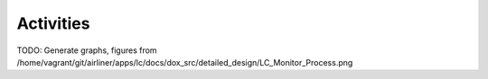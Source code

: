 Activities
==========

TODO: Generate graphs, figures from /home/vagrant/git/airliner/apps/lc/docs/dox_src/detailed_design/LC_Monitor_Process.png

